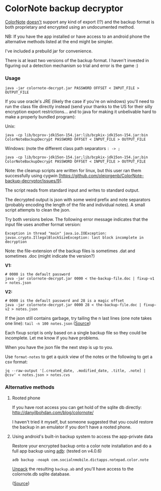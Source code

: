 * ColorNote backup decryptor 
  [[https://www.colornote.com/][ColorNote]] [[https://www.colornote.com/faq-question/can-i-read-a-colornote-note-in-other-word-processing-programs/][doesn't]] support any kind of export (!?) and the backup format is both proprietary and encrypted using an undocumented method.
  
  NB: If you have the app installed or have access to an android phone the alternative methods listed at the end might be simpler.

  I've included a prebuild jar for convenience.
  
  There is at least two versions of the backup format. I haven't invested in figuring out a detection mechanism so trial and error is the game :)

*** Usage
    : java -jar colornote-decrypt.jar PASSWORD OFFSET < INPUT_FILE > OUTPUT_FILE
    
    If you use oracle's JRE (likely the case if you're on windows) you'll need to run the class file directly instead (send your thanks to the US for their silly encryption export restrictions... and to java for making it unbelivable hard to make a properly bundled program):

    Unix:
    
    : java -cp lib/bcprov-jdk15on-154.jar:lib/bcpkix-jdk15on-154.jar:bin ColorNoteBackupDecrypt PASSWORD OFFSET < INPUT_FILE > OUTPUT_FILE
    
    Windows: (note the different class path separators ~: -> ;~
    : java -cp lib/bcprov-jdk15on-154.jar;lib/bcpkix-jdk15on-154.jar;bin ColorNoteBackupDecrypt PASSWORD OFFSET < INPUT_FILE > OUTPUT_FILE

    Note: the cleanup scripts are written for linux, but this user ran them successfully using cygwin [https://github.com/olejorgenb/ColorNote-backup-decryptor/issues/9].
    
    The script reads from standard input and writes to standard output.

    The decrypted output is json with some weird prefix and note separators (probably encoding the length of the file and individual notes). A small script attempts to clean the json. 
    
    Try both versions below. The following error message indicates that the input file uses another format version:
    : Exception in thread "main" java.io.IOException: javax.crypto.IllegalBlockSizeException: last block incomplete in decryption
    
    Note: the file-extension of the backup files is sometimes .dat and sometimes .doc (might indicate the version?)
    
    *V1:*
    #+BEGIN_SRC shell-script
    # 0000 is the default password
    java -jar colornote-decrypt.jar 0000 < the-backup-file.doc | fixup-v1 > notes.json
    #+END_SRC
    
    *V2:*
    #+BEGIN_SRC shell-script
    # 0000 is the default password and 28 is a magic offset
    java -jar colornote-decrypt.jar 0000 28 < the-backup-file.doc | fixup-v2 > notes.json
    #+END_SRC
    
    If the json still contains garbage, try tailing the n last lines (one note takes one line): ~tail -n 100 notes.json~ ([[https://github.com/olejorgenb/ColorNote-backup-decryptor/issues/1#issuecomment-389010700][Source]])
    
    Each fixup script is only based on a single backup file so they could be incomplete. Let me know if you have problems.
    
    When you have the json file the next step is up to you.

    Use ~format-notes~ to get a quick view of the notes or the following to get a csv format:
    
    #+BEGIN_SRC shell-script
    jq --raw-output '[.created_date, .modified_date, .title, .note] | @csv' < notes.json > notes.cvs
    #+END_SRC
*** Alternative methods
**** Rooted phone
    If you have root access you can get hold of the sqlite db directly: http://danyilbohdan.com/blog/colornote/ 

    I haven't tried it myself, but someone suggested that you could restore the backup in an emulator if you don't have a rooted phone.
**** Using android's built-in backup system to access the app-private data
     Restore your encrypted backup onto a color note installation and do a full app backup using [[https://developer.android.com/studio/command-line/adb][adb]]: (tested on v4.0.6)
     
     ~adb backup -noapk com.socialnmobile.dictapps.notepad.color.note~
     
     [[https://stackoverflow.com/questions/18533567/how-to-extract-or-unpack-an-ab-file-android-backup-file][Unpack]] the resulting ~backup.ab~ and you'll have access to the colornote.db sqlite database.
     
     ([[https://stackoverflow.com/questions/13006315/how-to-access-data-data-folder-in-android-device/17876731#17876731][Source]])
 
